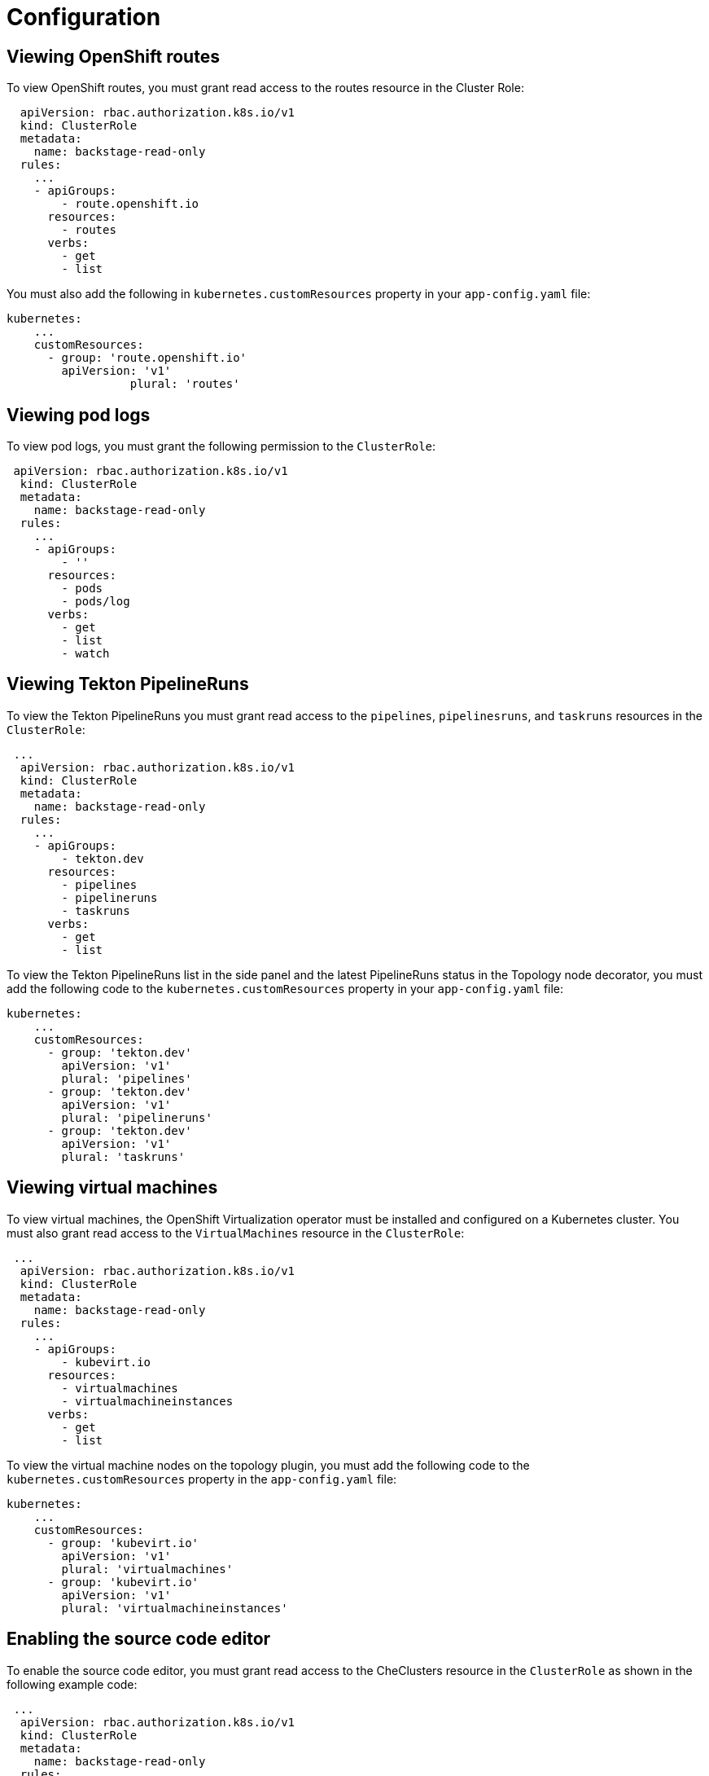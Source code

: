 = Configuration

== Viewing OpenShift routes
To view OpenShift routes, you must grant read access to the routes resource in the Cluster Role:

[source,yaml]
----
  apiVersion: rbac.authorization.k8s.io/v1
  kind: ClusterRole
  metadata:
    name: backstage-read-only
  rules:
    ...
    - apiGroups:
        - route.openshift.io
      resources:
        - routes
      verbs:
        - get
        - list
----

You must also add the following in `kubernetes.customResources` property in your `app-config.yaml` file:

[source,yaml]
----
kubernetes:
    ...
    customResources:
      - group: 'route.openshift.io'
        apiVersion: 'v1'
        	  plural: 'routes'
----

== Viewing pod logs
To view pod logs, you must grant the following permission to the `ClusterRole`: 

[source,yaml]
----
 apiVersion: rbac.authorization.k8s.io/v1
  kind: ClusterRole
  metadata:
    name: backstage-read-only
  rules:
    ...
    - apiGroups:
        - ''
      resources:
        - pods
        - pods/log
      verbs:
        - get
        - list
        - watch
----

== Viewing Tekton PipelineRuns
To view the Tekton PipelineRuns you must grant read access to the `pipelines`, `pipelinesruns`, and `taskruns` resources in the `ClusterRole`:

[source,yaml]
----
 ...
  apiVersion: rbac.authorization.k8s.io/v1
  kind: ClusterRole
  metadata:
    name: backstage-read-only
  rules:
    ...
    - apiGroups:
        - tekton.dev
      resources:
        - pipelines
        - pipelineruns
        - taskruns
      verbs:
        - get
        - list
----

To view the Tekton PipelineRuns list in the side panel and the latest PipelineRuns status in the Topology node decorator, you must add the following code to the `kubernetes.customResources` property in your `app-config.yaml` file:

[source,yaml]
----
kubernetes:
    ...
    customResources:
      - group: 'tekton.dev'
        apiVersion: 'v1'
        plural: 'pipelines'
      - group: 'tekton.dev'
        apiVersion: 'v1'
        plural: 'pipelineruns'
      - group: 'tekton.dev'
        apiVersion: 'v1'
        plural: 'taskruns'
----

== Viewing virtual machines
To view virtual machines, the OpenShift Virtualization operator must be installed and configured on a Kubernetes cluster.
You must also grant read access to the `VirtualMachines` resource in the `ClusterRole`:

[source,yaml]
----
 ...
  apiVersion: rbac.authorization.k8s.io/v1
  kind: ClusterRole
  metadata:
    name: backstage-read-only
  rules:
    ...
    - apiGroups:
        - kubevirt.io
      resources:
        - virtualmachines
        - virtualmachineinstances
      verbs:
        - get
        - list
----

To view the virtual machine nodes on the topology plugin, you must add the following code to the `kubernetes.customResources` property in the `app-config.yaml` file:

[source,yaml]
----
kubernetes:
    ...
    customResources:
      - group: 'kubevirt.io'
        apiVersion: 'v1'
        plural: 'virtualmachines'
      - group: 'kubevirt.io'
        apiVersion: 'v1'
        plural: 'virtualmachineinstances'
----

== Enabling the source code editor
To enable the source code editor, you must grant read access to the CheClusters resource in the `ClusterRole` as shown in the following example code:

[source,yaml]
----
 ...
  apiVersion: rbac.authorization.k8s.io/v1
  kind: ClusterRole
  metadata:
    name: backstage-read-only
  rules:
    ...
    - apiGroups:
        - org.eclipse.che
      resources:
        - checlusters
      verbs:
        - get
        - list
----

To use the source code editor, you must add the following configuration to the `kubernetes.customResources` property in your `app-config.yaml` file:

[source,yaml]
----
 kubernetes:
    ...
    customResources:
      - group: 'org.eclipse.che'
        apiVersion: 'v2'
        plural: 'checlusters'
----

== Labels and annotations
=== Linking to the source code editor or the source
Add the following annotations to workload resources, such as Deployments to navigate to the Git repository of the associated application using the source code editor:

[source,yaml]
----
annotations:
  app.openshift.io/vcs-uri: <GIT_REPO_URL>
----

Add the following annotation to navigate to a specific branch:

[source,yaml]
----
annotations:
  app.openshift.io/vcs-ref: <GIT_REPO_BRANCH>
----

[NOTE]
====
If Red Hat OpenShift Dev Spaces is installed and configured and git URL annotations are also added to the workload YAML file, then clicking on the edit code decorator redirects you to the Red Hat OpenShift Dev Spaces instance.
====

[NOTE]
====
When you deploy your application using the OCP Git import flows, then you do not need to add the labels as import flows do that. Otherwise, you need to add the labels manually to the workload YAML file.
====

//The labels are not similar to `backstage.io/edit-url` annotations as it points to the catalog entity metadata source file and is applied to RHDH catalog entity metadata YAML file, but not Kubernetes resources.

You can also add the `app.openshift.io/edit-url` annotation with the edit URL that you want to access using the decorator.

=== Entity annotation/label
For RHDH to detect that an entity has Kubernetes components, add the following annotation to the entity's `catalog-info.yaml`:

[source,yaml]
----
annotations:
  backstage.io/kubernetes-id: <BACKSTAGE_ENTITY_NAME>
----

The following label is added to the resources so that the Kubernetes plugin gets the Kubernetes resources from the requested entity, add the following label to the resources:

[source,yaml]
----
labels:
  backstage.io/kubernetes-id: <BACKSTAGE_ENTITY_NAME>`
----

[NOTE]
====
When using the label selector, the mentioned labels must be present on the resource.
====

=== Namespace annotation
To identify the Kubernetes resources using the defined namespace, add the `backstage.io/kubernetes-namespace` annotation:

[source,yaml]
----
annotations:
  backstage.io/kubernetes-namespace: <RESOURCE_NS>
----

The Red Hat OpenShift Dev Spaces instance is not accessible using the source code editor if the `backstage.io/kubernetes-namespace` annotation is added to the `catalog-info.yaml` file.

To retrieve the instance URL, you require the CheCluster Custom Resource (CR). As the CheCluster CR is created in the openshift-devspaces namespace, the instance URL is not retrieved if the namespace annotation value is not openshift-devspaces.

=== Label selector query annotation
You can write your own custom label, which RHDH uses to find the Kubernetes resources. The label selector takes precedence over the ID annotations:

[source,yaml]
----
annotations:
  backstage.io/kubernetes-label-selector: 'app=my-app,component=front-end'
----

If you have multiple entities while Red Hat Dev Spaces is configured and want multiple entities to support the edit code decorator that redirects to the Red Hat Dev Spaces instance, you can add the backstage.io/kubernetes-label-selector annotation to the catalog-info.yaml file for each entity.

[source,yaml]
----
annotations:
  backstage.io/kubernetes-label-selector: 'component in (<BACKSTAGE_ENTITY_NAME>,che)'
----

If you are using the previous label selector, you must add the following labels to your resources so that the Kubernetes plugin gets the Kubernetes resources from the requested entity:

[source,yaml]
----
labels:
  component: che # add this label to your che cluster instance
labels:
  component: <BACKSTAGE_ENTITY_NAME> # add this label to the other resources associated with your entity
----

You can also write your own custom query for the label selector with unique labels to differentiate your entities. However, you need to ensure that you add those labels to the resources associated with your entities including your CheCluster instance.

=== Icon displayed in the node
To display a runtime icon in the topology nodes, add the following label to workload resources, such as Deployments:

[source,yaml]
----
labels:
  app.openshift.io/runtime: <RUNTIME_NAME>
----
Alternatively, you can include the following label to display the runtime icon:

[source,yaml]
----
labels:
  app.kubernetes.io/name: <RUNTIME_NAME>
----

Supported values of `<RUNTIME_NAME>` include:

* django
* dotnet
* drupal
* go-gopher
* golang
* grails
* jboss
* jruby
* js
* nginx
* nodejs
* openjdk
* perl
* phalcon
* php
* python
* quarkus
* rails
* redis
* rh-spring-boot
* rust
* java
* rh-openjdk
* ruby
* spring
* spring-boot

[NOTE]
====
Other values result in icons not being rendered for the node.
====

=== App grouping
To display workload resources such as deployments or pods in a visual group, add the following label:

[source,yaml]
----
labels:
  app.kubernetes.io/part-of: <GROUP_NAME>
----

=== Node connector
To display the workload resources such as deployments or pods with a visual connector, add the following annotation:

[source,yaml]
----
annotations:
  app.openshift.io/connects-to: '[{"apiVersion": <RESOURCE_APIVERSION>,"kind": <RESOURCE_KIND>,"name": <RESOURCE_NAME>}]'
----

For more information about the labels and annotations, see _Guidelines for labels and annotations for OpenShift applications_.